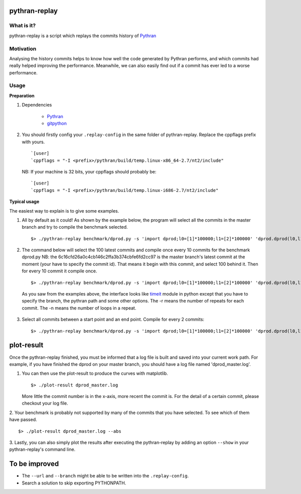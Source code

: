pythran-replay
==============


What is it?
-----------
pythran-replay is a script which replays the commits history of Pythran_


Motivation
----------
Analysing the history commits helps to know how well the code
generated by Pythran performs, and which commits had really helped
improving the performance. Meanwhile, we can also easily find out
if a commit has ever led to a worse performance.


Usage
-----
**Preparation**

1. Dependencies

        * Pythran_
        * gitpython_

 .. _Pythran: https://github.com/serge-sans-paille/pythran
 .. _gitpython: https://github.com/gitpython-developers/GitPython

2. You should firstly config your ``.replay-config`` in the same folder of
   pythran-replay. Replace the cppflags prefix with yours. ::

        `[user]
        `cppflags = "-I <prefix>/pythran/build/temp.linux-x86_64-2.7/nt2/include"

   NB: If your machine is 32 bits, your cppflags should probably be: ::

        `[user]
        `cppflags = "-I <prefix>/pythran/build/temp.linux-i686-2.7/nt2/include"


**Typical usage**

The easiest way to explain is to give some examples.

1. All by default as it could! As shown by the example below, the program
   will select all the commits in the master branch and try to compile the
   benchmark selected. ::

        $> ./pythran-replay benchmark/dprod.py -s 'import dprod;l0=[1]*100000;l1=[2]*100000' 'dprod.dprod(l0,l1)' --url /path/to/pythran-repo l1=[2]*100000' 'dprod.dprod(l0,l1)' --url /path/to/pythran-repo

2. The command below will select the 100 latest commits and compile once every
   10 commits for the benchmark dprod.py
   NB: the 6c16cfd26a0c4cb146c2ffa3b374cbfe6fd2cc97 is the master branch's
   latest commit at the moment (your have to specify the commit id). That means
   it begin with this commit, and select 100 behind it. Then for every 10
   commit it compile once. ::

        $> ./pythran-replay benchmark/dprod.py -s 'import dprod;l0=[1]*100000;l1=[2]*100000' 'dprod.dprod(l0,l1)' --url ../pythran -b master --count_range 6c16cfd26a0c4cb146c2ffa3b374cbfe6fd2cc97:100 :10 -n 10 -r 21

   As you saw from the examples above, the interface looks like timeit_ module
   in python except that you have to specify the branch, the pythran path and
   some other options. The -r means the number of repeats for each commit.
   The -n means the number of loops in a repeat.

 .. _timeit: http://docs.python.org/2/library/timeit.html#command-line-interface


3. Select all commits between a start point and an end point.
   Compile for every 2 commits::

        $> ./pythran-replay benchmark/dprod.py -s 'import dprod;l0=[1]*100000;l1=[2]*100000' 'dprod.dprod(l0,l1)' --url ../pythran -b master --range 6c16cfd26a0c4cb146c2ffa3b374cbfe6fd2cc97:8a2df0af49430098c55120bb5cb11f485e9b3eb5:2  -n 10 -r 21



plot-result
===========
Once the pythran-replay finished, you must be informed that a log file is
built and saved into your current work path. For example, if you have finished
the dprod on your master branch, you should have a log file named
'dprod_master.log'.

1. You can then use the plot-result to produce the curves with matplotlib. ::

        $> ./plot-result dprod_master.log

   More little the commit number is in the x-axis, more recent the commit is.
   For the detail of a certain commit, please checkout your log file.

2. Your benchmark is probably not supported by many of the commits that you have
selected. To see which of them have passed. ::

        $> ./plot-result dprod_master.log --abs

3. Lastly, you can also simply plot the results after executing the pythran-replay
by adding an option ``--show`` in your pythran-replay's command line.


To be improved
==============
* The ``--url`` and ``--branch`` might be able to be written into the ``.replay-config``.

* Search a solution to skip exporting PYTHONPATH.
